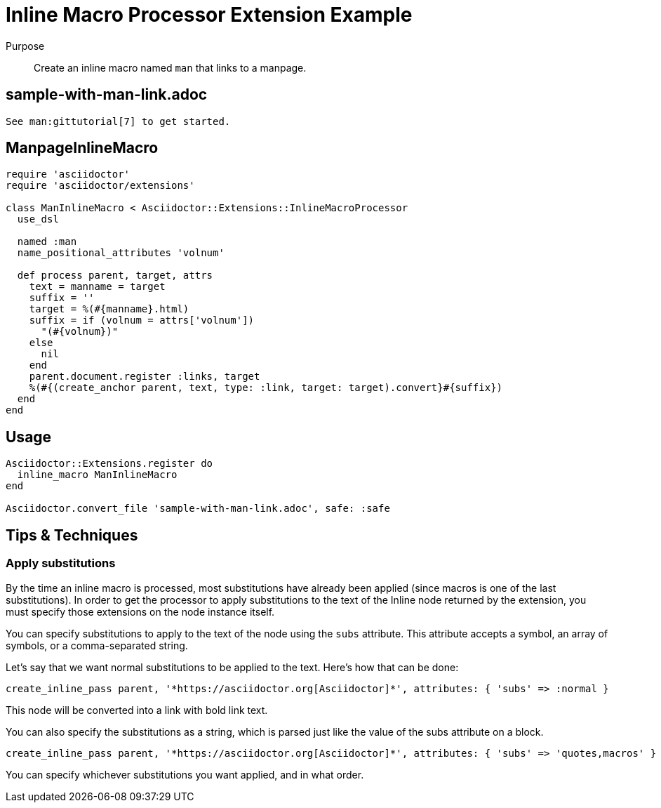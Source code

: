 = Inline Macro Processor Extension Example
:navtitle: Inline Macro Processor

Purpose::
Create an inline macro named `man` that links to a manpage.

== sample-with-man-link.adoc

[source,asciidoc]
----
See man:gittutorial[7] to get started.
----

== ManpageInlineMacro

[source,ruby]
----
require 'asciidoctor'
require 'asciidoctor/extensions'

class ManInlineMacro < Asciidoctor::Extensions::InlineMacroProcessor
  use_dsl

  named :man
  name_positional_attributes 'volnum'

  def process parent, target, attrs
    text = manname = target
    suffix = ''
    target = %(#{manname}.html)
    suffix = if (volnum = attrs['volnum'])
      "(#{volnum})"
    else
      nil
    end
    parent.document.register :links, target
    %(#{(create_anchor parent, text, type: :link, target: target).convert}#{suffix})
  end
end
----

== Usage

[source,ruby]
----
Asciidoctor::Extensions.register do
  inline_macro ManInlineMacro
end

Asciidoctor.convert_file 'sample-with-man-link.adoc', safe: :safe
----

== Tips & Techniques

=== Apply substitutions

By the time an inline macro is processed, most substitutions have already been applied (since macros is one of the last substitutions).
In order to get the processor to apply substitutions to the text of the Inline node returned by the extension, you must specify those extensions on the node instance itself.

You can specify substitutions to apply to the text of the node using the `subs` attribute.
This attribute accepts a symbol, an array of symbols, or a comma-separated string.

Let's say that we want normal substitutions to be applied to the text.
Here's how that can be done:

[source,ruby]
----
create_inline_pass parent, '*https://asciidoctor.org[Asciidoctor]*', attributes: { 'subs' => :normal }
----

This node will be converted into a link with bold link text.

You can also specify the substitutions as a string, which is parsed just like the value of the subs attribute on a block.

[source,ruby]
----
create_inline_pass parent, '*https://asciidoctor.org[Asciidoctor]*', attributes: { 'subs' => 'quotes,macros' }
----

You can specify whichever substitutions you want applied, and in what order.
